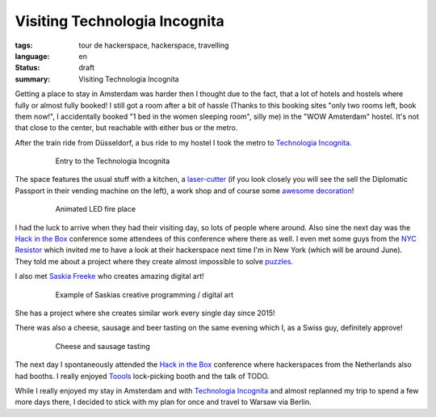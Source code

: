 Visiting Technologia Incognita
==============================

:tags: tour de hackerspace, hackerspace, travelling
:language: en
:status: draft
:summary: Visiting Technologia Incognita

Getting a place to stay in Amsterdam was harder then I thought due to the fact,
that a lot of hotels and hostels where fully or almost fully booked!  I still
got a room after a bit of hassle (Thanks to this booking sites "only two rooms
left, book them now!", I accidentally booked "1 bed in the women sleeping
room", silly me) in the "WOW Amsterdam" hostel. It's not that close to the
center, but reachable with either bus or the metro.

After the train ride from Düsseldorf, a bus ride to my hostel I took the metro
to `Technologia Incognita`_.

.. figure:: /images/tour_de_hackerspace/techinc/techinc_entry.jpg
    :alt: Entry to the Technologia Incognita
    :align: center
    :width: 80%
    :figwidth: 80%

    Entry to the Technologia Incognita

The space features the usual stuff with a kitchen, a `laser-cutter`_ (if you
look closely you will see the sell the Diplomatic Passport in their vending
machine on the left), a work shop and of course some `awesome decoration`_!

.. figure:: /images/tour_de_hackerspace/techinc/techinc_fire.jpg
    :alt: animated LED fire place
    :align: center
    :width: 80%
    :figwidth: 80%

    Animated LED fire place

I had the luck to arrive when they had their visiting day, so lots of people
where around.  Also sine the next day was the `Hack in the Box`_ conference
some attendees of this conference where there as well.  I even met some guys
from the `NYC Resistor`_ which invited me to have a look at their hackerspace
next time I'm in New York (which will be around June).  They told me about a
project where they create almost impossible to solve `puzzles`_.

I also met `Saskia Freeke`_ who creates amazing digital art!

.. figure:: http://www.sasj.nl/W14/wp-content/uploads/2014/06/160518.gif
    :alt: Example of Saskias art
    :align: center
    :width: 80%
    :figwidth: 80%

    Example of Saskias creative programming / digital art

She has a project where she creates similar work every single day since 2015!

There was also a cheese, sausage and beer tasting on the same evening which I,
as a Swiss guy, definitely approve!

.. figure:: /images/tour_de_hackerspace/techinc/techinc_cheese_tasting.jpg
    :alt: cheese tasting
    :align: center
    :width: 80%
    :figwidth: 80%

    Cheese and sausage tasting

The next day I spontaneously attended the `Hack in the Box`_ conference where
hackerspaces from the Netherlands also had booths.  I really enjoyed `Toools`_
lock-picking booth and the talk of TODO.

While I really enjoyed my stay in Amsterdam and with `Technologia Incognita`_
and almost replanned my trip to spend a few more days there, I decided to stick
with my plan for once and travel to Warsaw via Berlin.

.. _`Technologia Incognita`: http://technologia-incognita.nl/
.. _`Hack in the Box`: https://conference.hitb.org/
.. _`NYC Resistor`: https://www.nycresistor.com/
.. _`puzzles`: https://trmm.net/Platonic_puzzle
.. _`laser-cutter`: /images/tour_de_hackerspace/techinc/techinc_vending_machine_laser_cutter.jpg
.. _`awesome decoration`: /images/tour_de_hackerspace/techinc/techinc_LED_ball.jpg
.. _`Saskia Freeke`: http://www.sasj.nl/
.. _`Toools`: http.//TODO.com
